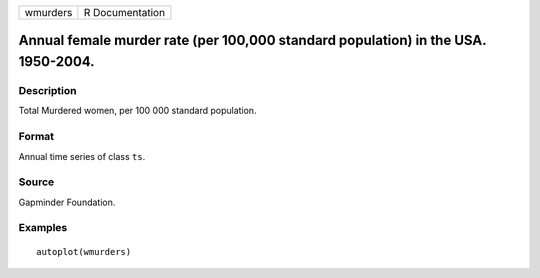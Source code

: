 ======== ===============
wmurders R Documentation
======== ===============

Annual female murder rate (per 100,000 standard population) in the USA. 1950-2004.
----------------------------------------------------------------------------------

Description
~~~~~~~~~~~

Total Murdered women, per 100 000 standard population.

Format
~~~~~~

Annual time series of class ``ts``.

Source
~~~~~~

Gapminder Foundation.

Examples
~~~~~~~~

::


   autoplot(wmurders)

